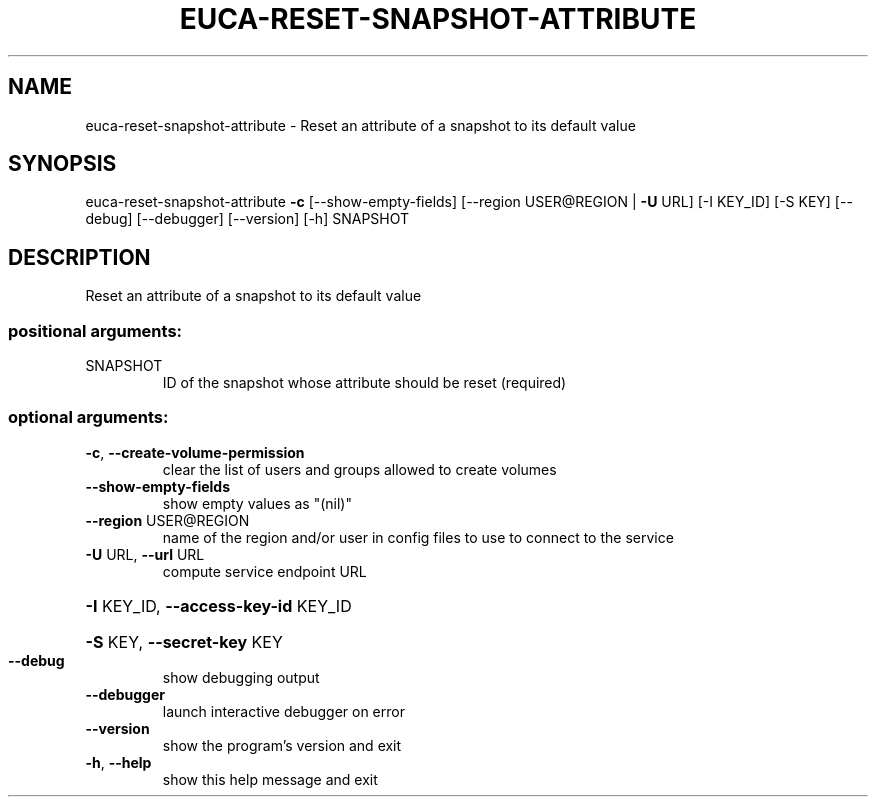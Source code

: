 .\" DO NOT MODIFY THIS FILE!  It was generated by help2man 1.44.1.
.TH EUCA-RESET-SNAPSHOT-ATTRIBUTE "1" "January 2015" "euca2ools 3.0.5" "User Commands"
.SH NAME
euca-reset-snapshot-attribute \- Reset an attribute of a snapshot to its default value
.SH SYNOPSIS
euca\-reset\-snapshot\-attribute \fB\-c\fR [\-\-show\-empty\-fields]
[\-\-region USER@REGION | \fB\-U\fR URL]
[\-I KEY_ID] [\-S KEY] [\-\-debug]
[\-\-debugger] [\-\-version] [\-h]
SNAPSHOT
.SH DESCRIPTION
Reset an attribute of a snapshot to its default value
.SS "positional arguments:"
.TP
SNAPSHOT
ID of the snapshot whose attribute should be reset
(required)
.SS "optional arguments:"
.TP
\fB\-c\fR, \fB\-\-create\-volume\-permission\fR
clear the list of users and groups allowed to create
volumes
.TP
\fB\-\-show\-empty\-fields\fR
show empty values as "(nil)"
.TP
\fB\-\-region\fR USER@REGION
name of the region and/or user in config files to use
to connect to the service
.TP
\fB\-U\fR URL, \fB\-\-url\fR URL
compute service endpoint URL
.HP
\fB\-I\fR KEY_ID, \fB\-\-access\-key\-id\fR KEY_ID
.HP
\fB\-S\fR KEY, \fB\-\-secret\-key\fR KEY
.TP
\fB\-\-debug\fR
show debugging output
.TP
\fB\-\-debugger\fR
launch interactive debugger on error
.TP
\fB\-\-version\fR
show the program's version and exit
.TP
\fB\-h\fR, \fB\-\-help\fR
show this help message and exit
